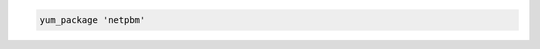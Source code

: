.. This is an included how-to. 

.. To install the same package using the default action:

.. code-block:: ruby

   yum_package 'netpbm'
